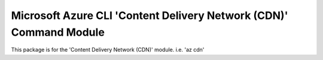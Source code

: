 Microsoft Azure CLI 'Content Delivery Network (CDN)' Command Module
=============================================

This package is for the 'Content Delivery Network (CDN)' module.
i.e. 'az cdn'
